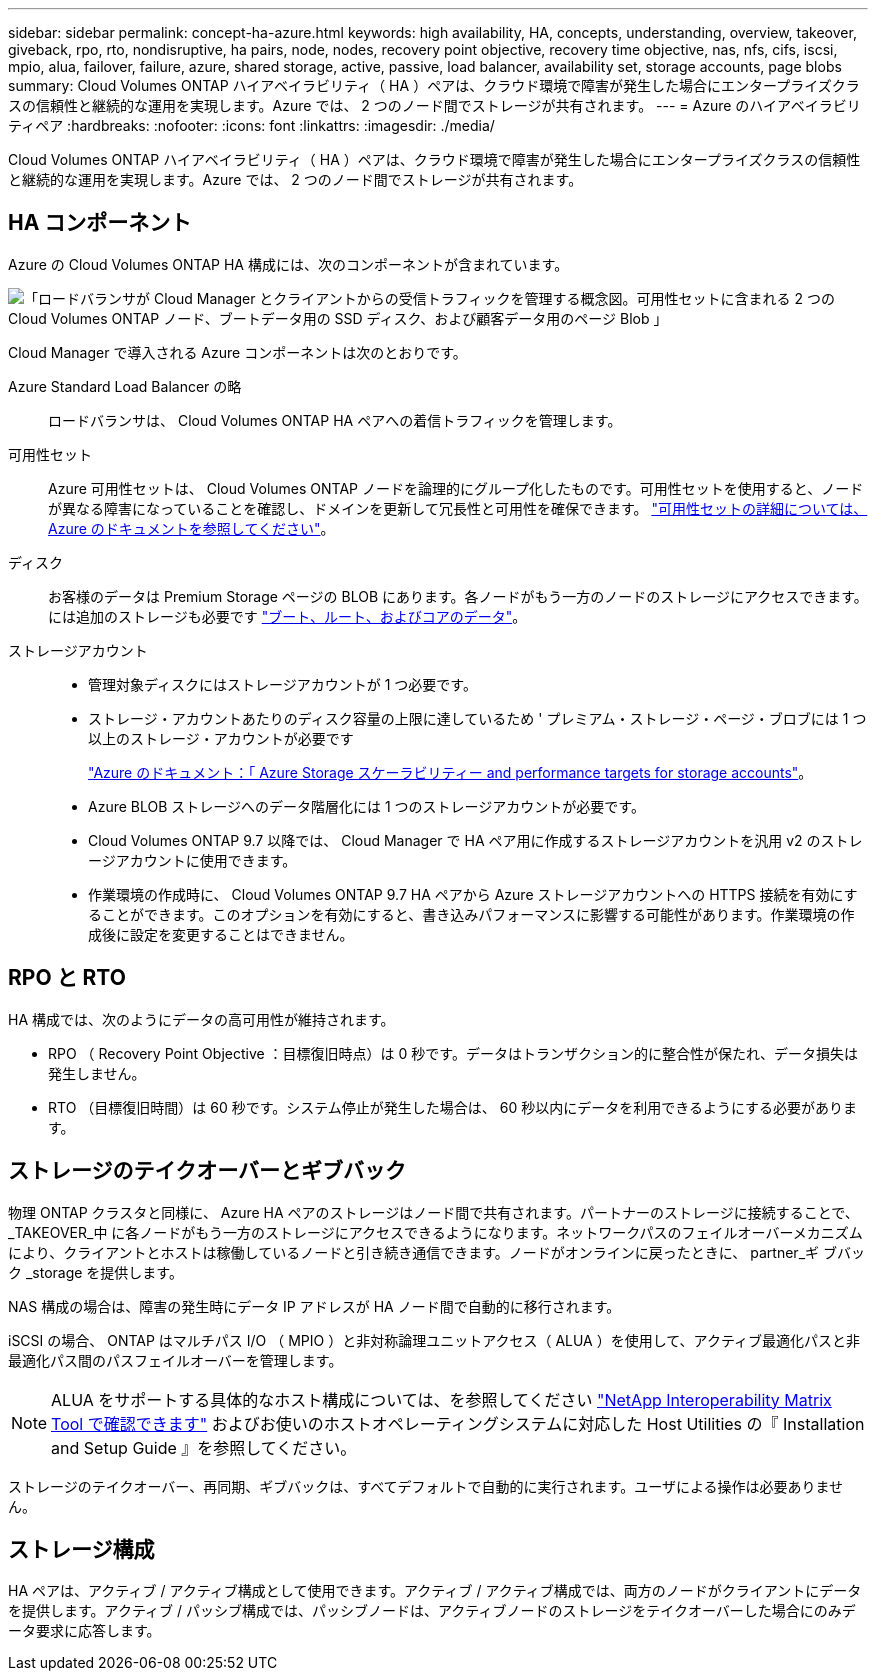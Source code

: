 ---
sidebar: sidebar 
permalink: concept-ha-azure.html 
keywords: high availability, HA, concepts, understanding, overview, takeover, giveback, rpo, rto, nondisruptive, ha pairs, node, nodes, recovery point objective, recovery time objective, nas, nfs, cifs, iscsi, mpio, alua, failover, failure, azure, shared storage, active, passive, load balancer, availability set, storage accounts, page blobs 
summary: Cloud Volumes ONTAP ハイアベイラビリティ（ HA ）ペアは、クラウド環境で障害が発生した場合にエンタープライズクラスの信頼性と継続的な運用を実現します。Azure では、 2 つのノード間でストレージが共有されます。 
---
= Azure のハイアベイラビリティペア
:hardbreaks:
:nofooter: 
:icons: font
:linkattrs: 
:imagesdir: ./media/


[role="lead"]
Cloud Volumes ONTAP ハイアベイラビリティ（ HA ）ペアは、クラウド環境で障害が発生した場合にエンタープライズクラスの信頼性と継続的な運用を実現します。Azure では、 2 つのノード間でストレージが共有されます。



== HA コンポーネント

Azure の Cloud Volumes ONTAP HA 構成には、次のコンポーネントが含まれています。

image:diagram_ha_azure.png["「ロードバランサが Cloud Manager とクライアントからの受信トラフィックを管理する概念図。可用性セットに含まれる 2 つの Cloud Volumes ONTAP ノード、ブートデータ用の SSD ディスク、および顧客データ用のページ Blob 」"]

Cloud Manager で導入される Azure コンポーネントは次のとおりです。

Azure Standard Load Balancer の略:: ロードバランサは、 Cloud Volumes ONTAP HA ペアへの着信トラフィックを管理します。
可用性セット:: Azure 可用性セットは、 Cloud Volumes ONTAP ノードを論理的にグループ化したものです。可用性セットを使用すると、ノードが異なる障害になっていることを確認し、ドメインを更新して冗長性と可用性を確保できます。 https://docs.microsoft.com/en-us/azure/virtual-machines/availability-set-overview["可用性セットの詳細については、 Azure のドキュメントを参照してください"^]。
ディスク:: お客様のデータは Premium Storage ページの BLOB にあります。各ノードがもう一方のノードのストレージにアクセスできます。には追加のストレージも必要です link:reference-default-configs.html#boot-and-root-data-for-cloud-volumes-ontap["ブート、ルート、およびコアのデータ"]。
ストレージアカウント::
+
--
* 管理対象ディスクにはストレージアカウントが 1 つ必要です。
* ストレージ・アカウントあたりのディスク容量の上限に達しているため ' プレミアム・ストレージ・ページ・ブロブには 1 つ以上のストレージ・アカウントが必要です
+
https://docs.microsoft.com/en-us/azure/storage/common/storage-scalability-targets["Azure のドキュメント：「 Azure Storage スケーラビリティー and performance targets for storage accounts"^]。

* Azure BLOB ストレージへのデータ階層化には 1 つのストレージアカウントが必要です。
* Cloud Volumes ONTAP 9.7 以降では、 Cloud Manager で HA ペア用に作成するストレージアカウントを汎用 v2 のストレージアカウントに使用できます。
* 作業環境の作成時に、 Cloud Volumes ONTAP 9.7 HA ペアから Azure ストレージアカウントへの HTTPS 接続を有効にすることができます。このオプションを有効にすると、書き込みパフォーマンスに影響する可能性があります。作業環境の作成後に設定を変更することはできません。


--




== RPO と RTO

HA 構成では、次のようにデータの高可用性が維持されます。

* RPO （ Recovery Point Objective ：目標復旧時点）は 0 秒です。データはトランザクション的に整合性が保たれ、データ損失は発生しません。
* RTO （目標復旧時間）は 60 秒です。システム停止が発生した場合は、 60 秒以内にデータを利用できるようにする必要があります。




== ストレージのテイクオーバーとギブバック

物理 ONTAP クラスタと同様に、 Azure HA ペアのストレージはノード間で共有されます。パートナーのストレージに接続することで、 _TAKEOVER_中 に各ノードがもう一方のストレージにアクセスできるようになります。ネットワークパスのフェイルオーバーメカニズムにより、クライアントとホストは稼働しているノードと引き続き通信できます。ノードがオンラインに戻ったときに、 partner_ギ ブバック _storage を提供します。

NAS 構成の場合は、障害の発生時にデータ IP アドレスが HA ノード間で自動的に移行されます。

iSCSI の場合、 ONTAP はマルチパス I/O （ MPIO ）と非対称論理ユニットアクセス（ ALUA ）を使用して、アクティブ最適化パスと非最適化パス間のパスフェイルオーバーを管理します。


NOTE: ALUA をサポートする具体的なホスト構成については、を参照してください http://mysupport.netapp.com/matrix["NetApp Interoperability Matrix Tool で確認できます"^] およびお使いのホストオペレーティングシステムに対応した Host Utilities の『 Installation and Setup Guide 』を参照してください。

ストレージのテイクオーバー、再同期、ギブバックは、すべてデフォルトで自動的に実行されます。ユーザによる操作は必要ありません。



== ストレージ構成

HA ペアは、アクティブ / アクティブ構成として使用できます。アクティブ / アクティブ構成では、両方のノードがクライアントにデータを提供します。アクティブ / パッシブ構成では、パッシブノードは、アクティブノードのストレージをテイクオーバーした場合にのみデータ要求に応答します。
